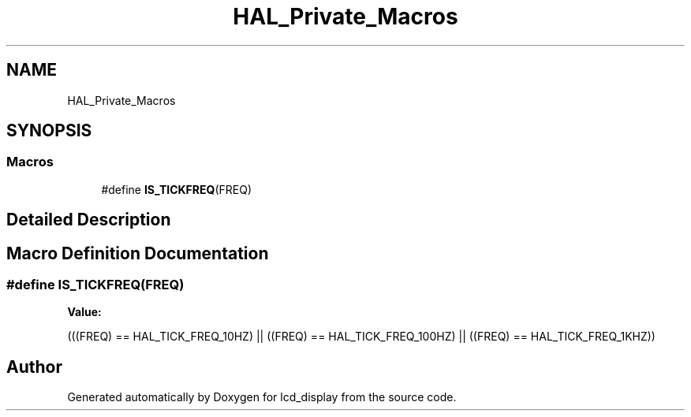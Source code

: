 .TH "HAL_Private_Macros" 3 "Thu Oct 29 2020" "lcd_display" \" -*- nroff -*-
.ad l
.nh
.SH NAME
HAL_Private_Macros
.SH SYNOPSIS
.br
.PP
.SS "Macros"

.in +1c
.ti -1c
.RI "#define \fBIS_TICKFREQ\fP(FREQ)"
.br
.in -1c
.SH "Detailed Description"
.PP 

.SH "Macro Definition Documentation"
.PP 
.SS "#define IS_TICKFREQ(FREQ)"
\fBValue:\fP
.PP
.nf
(((FREQ) == HAL_TICK_FREQ_10HZ)  || \
                           ((FREQ) == HAL_TICK_FREQ_100HZ) || \
                           ((FREQ) == HAL_TICK_FREQ_1KHZ))
.fi
.SH "Author"
.PP 
Generated automatically by Doxygen for lcd_display from the source code\&.
